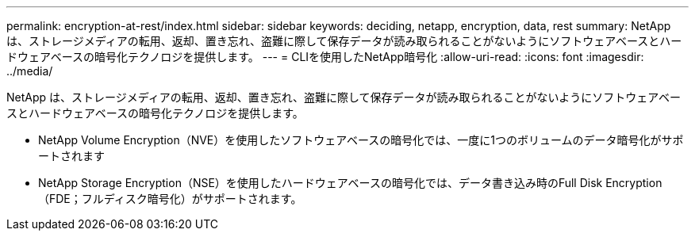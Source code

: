 ---
permalink: encryption-at-rest/index.html 
sidebar: sidebar 
keywords: deciding, netapp, encryption, data, rest 
summary: NetApp は、ストレージメディアの転用、返却、置き忘れ、盗難に際して保存データが読み取られることがないようにソフトウェアベースとハードウェアベースの暗号化テクノロジを提供します。 
---
= CLIを使用したNetApp暗号化
:allow-uri-read: 
:icons: font
:imagesdir: ../media/


[role="lead"]
NetApp は、ストレージメディアの転用、返却、置き忘れ、盗難に際して保存データが読み取られることがないようにソフトウェアベースとハードウェアベースの暗号化テクノロジを提供します。

* NetApp Volume Encryption（NVE）を使用したソフトウェアベースの暗号化では、一度に1つのボリュームのデータ暗号化がサポートされます
* NetApp Storage Encryption（NSE）を使用したハードウェアベースの暗号化では、データ書き込み時のFull Disk Encryption（FDE；フルディスク暗号化）がサポートされます。

